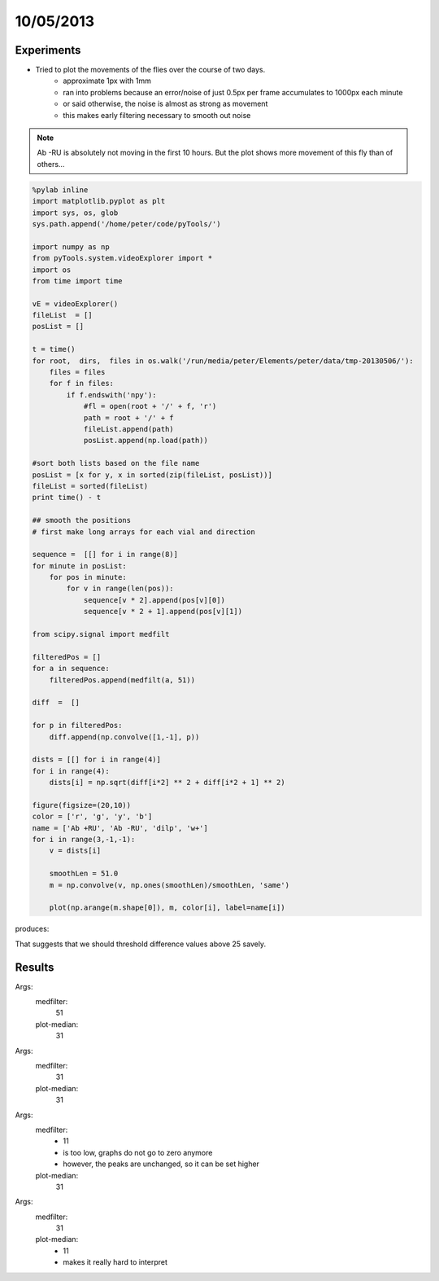 ==========
10/05/2013
==========

Experiments
===========

- Tried to plot the movements of the flies over the course of two days.
    - approximate 1px with 1mm
    - ran into problems because an error/noise of just 0.5px per frame accumulates to 1000px each minute
    - or said otherwise, the noise is almost as strong as movement
    - this makes early filtering necessary to smooth out noise

.. image::
    ../../../../images/doc/20130510-influenceOfPixelErrorInLocation.png
    
.. note::
    Ab -RU is absolutely not moving in the first 10 hours. But the plot shows more 
    movement of this fly than of others...
    
.. code-block:: python

    %pylab inline
    import matplotlib.pyplot as plt
    import sys, os, glob
    sys.path.append('/home/peter/code/pyTools/')
    
    import numpy as np
    from pyTools.system.videoExplorer import *
    import os
    from time import time
    
    vE = videoExplorer()
    fileList  = []
    posList = []
    
    t = time()
    for root,  dirs,  files in os.walk('/run/media/peter/Elements/peter/data/tmp-20130506/'):
        files = files
        for f in files:
            if f.endswith('npy'):
                #fl = open(root + '/' + f, 'r')
                path = root + '/' + f
                fileList.append(path)
                posList.append(np.load(path))            
    
    #sort both lists based on the file name
    posList = [x for y, x in sorted(zip(fileList, posList))]
    fileList = sorted(fileList)
    print time() - t
    
    ## smooth the positions
    # first make long arrays for each vial and direction 
    
    sequence =  [[] for i in range(8)]
    for minute in posList:
        for pos in minute:
            for v in range(len(pos)):
                sequence[v * 2].append(pos[v][0])
                sequence[v * 2 + 1].append(pos[v][1])
    
    from scipy.signal import medfilt

    filteredPos = []
    for a in sequence:
        filteredPos.append(medfilt(a, 51))
    
    diff  =  []

    for p in filteredPos:
        diff.append(np.convolve([1,-1], p))
    
    dists = [[] for i in range(4)]
    for i in range(4):
        dists[i] = np.sqrt(diff[i*2] ** 2 + diff[i*2 + 1] ** 2)
    
    figure(figsize=(20,10))
    color = ['r', 'g', 'y', 'b']
    name = ['Ab +RU', 'Ab -RU', 'dilp', 'w+']
    for i in range(3,-1,-1):
        v = dists[i]
        
        smoothLen = 51.0
        m = np.convolve(v, np.ones(smoothLen)/smoothLen, 'same')
                
        plot(np.arange(m.shape[0]), m, color[i], label=name[i])
        
produces:

.. image:: 
    ../../../../images/doc/20130510-outliersStandOut.png
    
That suggests that we should threshold difference values above 25 savely.

Results
=======
Args:
    medfilter:  
        51
    plot-median: 
        31

.. image::
    ../../../../images/doc/20130510-correctedPlot-med51-plot31.png

Args:
    medfilter:  
        31
    plot-median: 
        31

.. image::
    ../../../../images/doc/20130510-correctedPlot-med31-plot31.png

Args:
    medfilter:  
        - 11
        - is too low, graphs do not go to zero anymore
        - however, the peaks are unchanged, so it can be set higher
        
    plot-median: 
        31

.. image::
    ../../../../images/doc/20130510-correctedPlot-med11-plot31.png

Args:
    medfilter:  
        31
        
    plot-median: 
        - 11
        - makes it really hard to interpret

.. image::
    ../../../../images/doc/20130510-correctedPlot-med31-plot11.png
